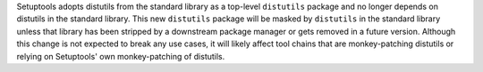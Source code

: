 Setuptools adopts distutils from the standard library as a top-level ``distutils`` package and no longer depends on distutils in the standard library. This new ``distutils`` package will be masked by ``distutils`` in the standard library unless that library has been stripped by a downstream package manager or gets removed in a future version. Although this change is not expected to break any use cases, it will likely affect tool chains that are monkey-patching distutils or relying on Setuptools' own monkey-patching of distutils.
